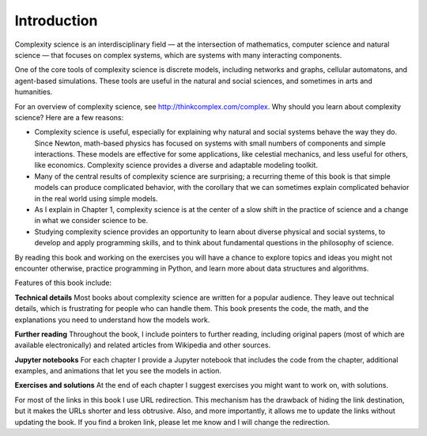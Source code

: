 ..  Copyright (C)  Brad Miller, David Ranum, and Jan Pearce
    This work is licensed under the Creative Commons Attribution-NonCommercial-ShareAlike 4.0 International License. To view a copy of this license, visit http://creativecommons.org/licenses/by-nc-sa/4.0/.


Introduction
------------

Complexity science is an interdisciplinary field — at the intersection of mathematics, computer science and natural science — that focuses on complex systems, which are systems with many interacting components.

One of the core tools of complexity science is discrete models, including networks and graphs, cellular automatons, and agent-based simulations. These tools are useful in the natural and social sciences, and sometimes in arts and humanities.

For an overview of complexity science, see http://thinkcomplex.com/complex.
Why should you learn about complexity science? Here are a few reasons:

-  Complexity science is useful, especially for explaining why natural and social systems behave the way they do. Since Newton, math-based physics has focused on systems with small numbers of components and simple interactions. These models are effective for some applications, like celestial mechanics, and less useful for others, like economics. Complexity science provides a diverse and adaptable modeling toolkit.
-  Many of the central results of complexity science are surprising; a recurring theme of this book is that simple models can produce complicated behavior, with the corollary that we can sometimes explain complicated behavior in the real world using simple models.
-  As I explain in Chapter 1, complexity science is at the center of a slow shift in the practice of science and a change in what we consider science to be.
-  Studying complexity science provides an opportunity to learn about diverse physical and social systems, to develop and apply programming skills, and to think about fundamental questions in the philosophy of science.

By reading this book and working on the exercises you will have a chance to explore topics and ideas you might not encounter otherwise, practice programming in Python, and learn more about data structures and algorithms.

Features of this book include:

**Technical details** Most books about complexity science are written for a popular audience. They leave out technical details, which is frustrating for people who can handle them. This book presents the code, the math, and the explanations you need to understand how the models work.

**Further reading** Throughout the book, I include pointers to further reading, including original papers (most of which are available electronically) and related articles from Wikipedia and other sources.

**Jupyter notebooks** For each chapter I provide a Jupyter notebook that includes the code from the chapter, additional examples, and animations that let you see the models in action.

**Exercises and solutions** At the end of each chapter I suggest exercises you might want to work on, with solutions.

For most of the links in this book I use URL redirection. This mechanism has the drawback of hiding the link destination, but it makes the URLs shorter and less obtrusive. Also, and more importantly, it allows me to update the links without updating the book. If you find a broken link, please let me know and I will change the redirection.
